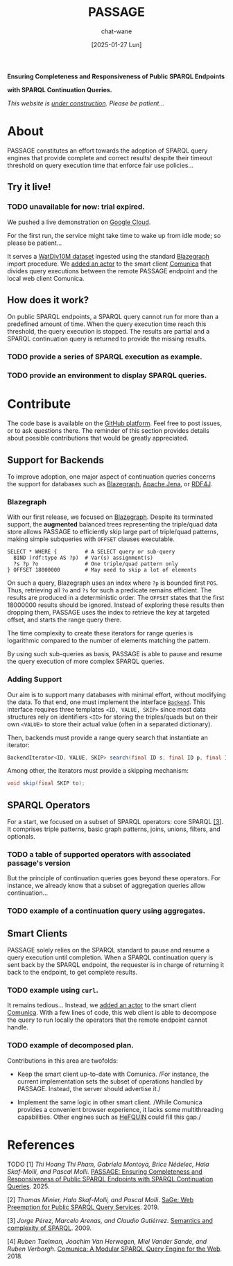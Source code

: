#+MACRO: PASSAGE PASSAGE
#+MACRO: GITHUB @@html:<i class="fab fa-github" aria-hidden="true"></i>@@
#+MACRO: GOOGLE @@html:<i class="fab fa-google" aria-hidden="true"></i>@@

#+TITLE: {{{PASSAGE}}}
#+DATE: [2025-01-27 Lun]
#+AUTHOR: chat-wane
#+EMAIL: grumpy dot chat dot wane at gmail dot com

#+HTML_DOCTYPE: html5
#+HTML_XML_DECL: none # this removes <?xml …> that prevents vite from serving

#+OPTIONS: toc:nil
#+OPTIONS: num:nil
#+OPTIONS: prop:t
#+OPTIONS: html-postamble:nil # removes the footer

#+HTML_HEAD: <link rel="stylesheet" type="text/css" href="css/style.css" />
#+HTML_HEAD: <link rel="stylesheet" type="text/css" href="css/code.css" />
#+HTML_HEAD: <script src="js/network.js" type="text/javascript"></script>
#+HTML_HEAD: <script src="js/main.js" type="text/javascript"></script>
#+HTML_HEAD: <link rel="stylesheet" href="./node_modules/@fortawesome/fontawesome-free/css/all.min.css" />


#+BEGIN_CENTER
*Ensuring Completeness and Responsiveness of Public SPARQL Endpoints*

*with SPARQL Continuation Queries.*

/This website is _under construction_. Please be patient…/
#+END_CENTER



* About

{{{PASSAGE}}} constitutes an effort towards the adoption of SPARQL
query engines that provide complete and correct results! despite their
timeout threshold on query execution time that enforce fair use
policies…


** Try it live!

*** TODO unavailable for now: trial expired.

We pushed a live demonstration on [[https://live-demo-4455226726.europe-west2.run.app/][{{{GOOGLE}}} Google Cloud]].

#+BEGIN_right-comment
For the first run, the service might
take time to wake  up from idle mode;
so please be patient…
#+END_right-comment

It serves a [[https://dsg.uwaterloo.ca/watdiv/][WatDiv10M dataset]] ingested using the standard [[https://blazegraph.com/][Blazegraph]]
import procedure. We [[https://github.com/passage-org/passage-comunica][added an actor]] to the smart client [[https://comunica.dev/][Comunica]] that
divides query executions between the remote {{{PASSAGE}}} endpoint and
the local web client Comunica.

** How does it work?

On public SPARQL endpoints, a SPARQL query cannot run for more than a
predefined amount of time. When the query execution time reach this
threshold, the query execution is stopped. The results are partial and
a SPARQL continuation query is returned to provide the missing
results.

*** TODO provide a series of SPARQL execution as example.
*** TODO provide an environment to display SPARQL queries.



* Contribute

The code base is available on the [[https://github.com/orgs/passage-org/repositories][{{{GITHUB}}} GitHub platform]]. Feel
free to post issues, or to ask questions there. The reminder of this
section provides details about possible contributions that would be
greatly appreciated.

** Support for Backends

To improve adoption, one major aspect of continuation queries concerns
the support for databases such as [[https://blazegraph.com/][Blazegraph]], [[https://jena.apache.org/][Apache Jena]], or [[https://rdf4j.org/][RDF4J]].

*** Blazegraph

With our first release, we focused on [[https://blazegraph.com/][Blazegraph]]. Despite its
terminated support, the *augmented* balanced trees representing the
triple/quad data store allows {{{PASSAGE}}} to efficiently skip large
part of triple/quad patterns, making simple subqueries with =OFFSET=
clauses executable.

#+BEGIN_SRC sparql :url https://query.wikidata.org/sparql :format text/csv :cache yes :synch no :exports code
  SELECT * WHERE {         # A SELECT query or sub-query
    BIND (rdf:type AS ?p)  # Var(s) assignment(s)
    ?s ?p ?o               # One triple/quad pattern only
  } OFFSET 18000000        # May need to skip a lot of elements
#+END_SRC

On such a query, Blazegraph uses an index where =?p= is bounded first
=POS=. Thus, retrieving all =?o= and =?s= for such a predicate remains
efficient. The results are produced in a deterministic order.  The
=OFFSET= states that the first 18000000 results should be
ignored. Instead of exploring these results then dropping them,
{{{PASSAGE}}} uses the index to retrieve the key at targeted offset,
and starts the range query there.
#+BEGIN_right-comment
The time complexity to create these iterators for range queries is
logarithmic compared to the number of elements matching the pattern.
#+END_right-comment

By using such sub-queries as basis, {{{PASSAGE}}} is able to pause and
resume the query execution of more complex SPARQL queries. 

*** Adding Support

Our aim is to support many databases with minimal effort, without
modifying the data. To that end, one must implement the interface
[[https://github.com/passage-org/passage/blob/main/passage-commons/src/main/java/fr/gdd/passage/commons/interfaces/Backend.java][=Backend=]]. This interface requires three templates =<ID, VALUE, SKIP>=
since most data structures rely on identifiers =<ID>= for storing the
triples/quads but on their own =<VALUE>= to store their actual value
(often in a separated dictionary).

Then, backends must provide a range query search that instantiate an
iterator:
#+BEGIN_SRC java :exports code
  BackendIterator<ID, VALUE, SKIP> search(final ID s, final ID p, final ID o);
#+END_SRC

Among other, the iterators must provide a skipping mechanism:
#+BEGIN_SRC java :exports code
  void skip(final SKIP to);
#+END_SRC



** SPARQL Operators

For a start, we focused on a subset of SPARQL operators: core SPARQL
[[core-sparql][[3]]]. It comprises triple patterns, basic graph
patterns, joins, unions, filters, and optionals.

*** TODO a table of supported operators with associated passage's version

But the principle of continuation queries goes beyond these
operators. For instance, we already know that a subset of aggregation
queries allow continuation…

*** TODO example of a continuation query using aggregates.


** Smart Clients

{{{PASSAGE}}} solely relies on the SPARQL standard to pause and resume
a query execution until completion. When a SPARQL continuation query
is sent back by the SPARQL endpoint, the requester is in charge of
returning it back to the endpoint, to get complete results.

*** TODO example using ~curl~.

It remains tedious… Instead, we [[https://github.com/passage-org/passage-comunica][added an actor]] to the smart client
[[https://comunica.dev/][Comunica]]. With a few lines of code, this web client is able to
decompose the query to run locally the operators that the remote
endpoint cannot handle.

*** TODO example of decomposed plan.

Contributions in this area are twofolds:

+ Keep the smart client up-to-date with Comunica. /For instance, the
  current implementation sets the subset of operations handled by
  {{{PASSAGE}}}. Instead, the server should advertise it./


+ Implement the same logic in other smart client. /While Comunica
  provides a convenient browser experience, it lacks some
  multithreading capabilities. Other engines such as [[https://github.com/LiUSemWeb/HeFQUIN][HeFQUIN]] could
  fill this gap./




* References

**** TODO [1] /Thi Hoang Thi Pham, Gabriela Montoya, Brice Nédelec, Hala Skaf-Molli, and Pascal Molli/. _PASSAGE: Ensuring Completeness and Responsiveness of Public SPARQL Endpoints with SPARQL Continuation Queries_. 2025.
<<passage>>

**** [2] /Thomas Minier, Hala Skaf-Molli, and Pascal Molli/. [[https://dl.acm.org/doi/10.1145/3308558.3313652][SaGe: Web Preemption for Public SPARQL Query Services]]. 2019.
<<sage>>

**** [3] /Jorge Pérez, Marcelo Arenas, and Claudio Gutiérrez/. [[https://dl.acm.org/doi/10.1145/1567274.1567278][Semantics and complexity of SPARQL]]. 2009.
<<core-sparql>>

**** [4] /Ruben Taelman, Joachim Van Herwegen, Miel Vander Sande, and Ruben Verborgh/. [[https://dl.acm.org/doi/10.1007/978-3-030-00668-6_15][Comunica: A Modular SPARQL Query Engine for the Web]]. 2018.
<<comunica>>
